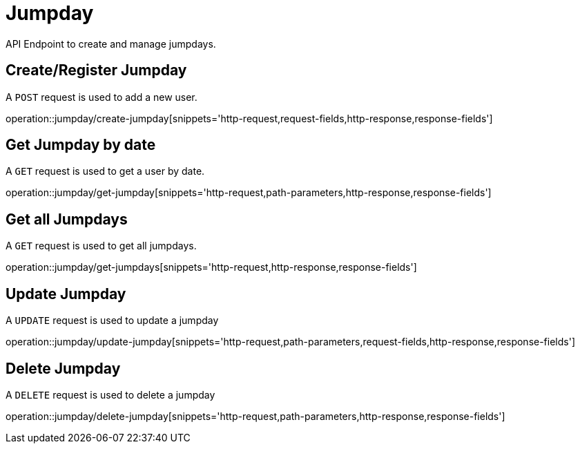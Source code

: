 = Jumpday
API Endpoint to create and manage jumpdays.


== Create/Register Jumpday
A `POST` request is used to add a new user.

operation::jumpday/create-jumpday[snippets='http-request,request-fields,http-response,response-fields']


== Get Jumpday by date
A `GET` request is used to get a user by date.

operation::jumpday/get-jumpday[snippets='http-request,path-parameters,http-response,response-fields']


== Get all Jumpdays
A `GET` request is used to get all jumpdays.

operation::jumpday/get-jumpdays[snippets='http-request,http-response,response-fields']


== Update Jumpday
A `UPDATE` request is used to update a jumpday

operation::jumpday/update-jumpday[snippets='http-request,path-parameters,request-fields,http-response,response-fields']


== Delete Jumpday
A `DELETE` request is used to delete a jumpday

operation::jumpday/delete-jumpday[snippets='http-request,path-parameters,http-response,response-fields']